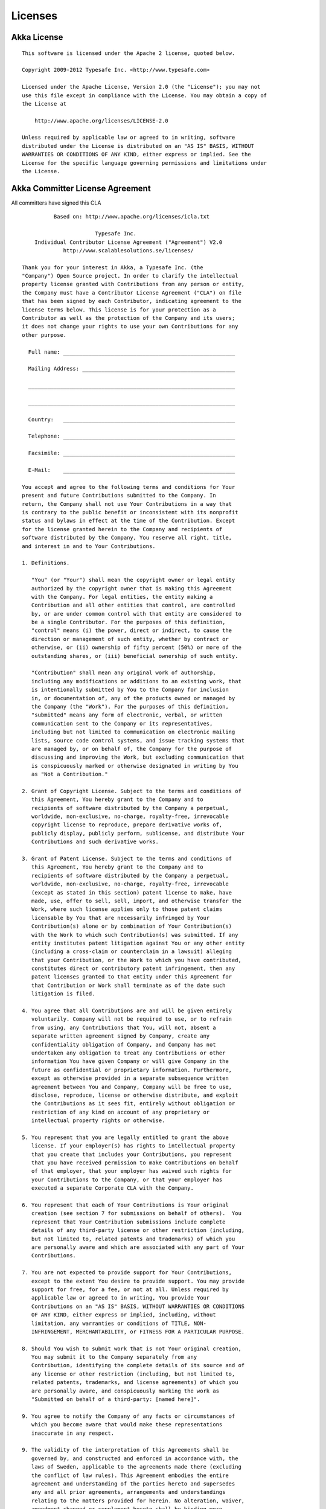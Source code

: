 .. _licenses:

Licenses
========

.. highlight:: text

Akka License
------------

::

  This software is licensed under the Apache 2 license, quoted below.

  Copyright 2009-2012 Typesafe Inc. <http://www.typesafe.com>

  Licensed under the Apache License, Version 2.0 (the "License"); you may not
  use this file except in compliance with the License. You may obtain a copy of
  the License at

      http://www.apache.org/licenses/LICENSE-2.0

  Unless required by applicable law or agreed to in writing, software
  distributed under the License is distributed on an "AS IS" BASIS, WITHOUT
  WARRANTIES OR CONDITIONS OF ANY KIND, either express or implied. See the
  License for the specific language governing permissions and limitations under
  the License.

Akka Committer License Agreement
--------------------------------

All committers have signed this CLA

::

            Based on: http://www.apache.org/licenses/icla.txt

                         Typesafe Inc.
      Individual Contributor License Agreement ("Agreement") V2.0
               http://www.scalablesolutions.se/licenses/

  Thank you for your interest in Akka, a Typesafe Inc. (the
  "Company") Open Source project. In order to clarify the intellectual
  property license granted with Contributions from any person or entity,
  the Company must have a Contributor License Agreement ("CLA") on file
  that has been signed by each Contributor, indicating agreement to the
  license terms below. This license is for your protection as a
  Contributor as well as the protection of the Company and its users;
  it does not change your rights to use your own Contributions for any
  other purpose.

    Full name: ______________________________________________________

    Mailing Address: ________________________________________________

    _________________________________________________________________

    _________________________________________________________________

    Country:   ______________________________________________________

    Telephone: ______________________________________________________

    Facsimile: ______________________________________________________

    E-Mail:    ______________________________________________________

  You accept and agree to the following terms and conditions for Your
  present and future Contributions submitted to the Company. In
  return, the Company shall not use Your Contributions in a way that
  is contrary to the public benefit or inconsistent with its nonprofit
  status and bylaws in effect at the time of the Contribution. Except
  for the license granted herein to the Company and recipients of
  software distributed by the Company, You reserve all right, title,
  and interest in and to Your Contributions.

  1. Definitions.

     "You" (or "Your") shall mean the copyright owner or legal entity
     authorized by the copyright owner that is making this Agreement
     with the Company. For legal entities, the entity making a
     Contribution and all other entities that control, are controlled
     by, or are under common control with that entity are considered to
     be a single Contributor. For the purposes of this definition,
     "control" means (i) the power, direct or indirect, to cause the
     direction or management of such entity, whether by contract or
     otherwise, or (ii) ownership of fifty percent (50%) or more of the
     outstanding shares, or (iii) beneficial ownership of such entity.

     "Contribution" shall mean any original work of authorship,
     including any modifications or additions to an existing work, that
     is intentionally submitted by You to the Company for inclusion
     in, or documentation of, any of the products owned or managed by
     the Company (the "Work"). For the purposes of this definition,
     "submitted" means any form of electronic, verbal, or written
     communication sent to the Company or its representatives,
     including but not limited to communication on electronic mailing
     lists, source code control systems, and issue tracking systems that
     are managed by, or on behalf of, the Company for the purpose of
     discussing and improving the Work, but excluding communication that
     is conspicuously marked or otherwise designated in writing by You
     as "Not a Contribution."

  2. Grant of Copyright License. Subject to the terms and conditions of
     this Agreement, You hereby grant to the Company and to
     recipients of software distributed by the Company a perpetual,
     worldwide, non-exclusive, no-charge, royalty-free, irrevocable
     copyright license to reproduce, prepare derivative works of,
     publicly display, publicly perform, sublicense, and distribute Your
     Contributions and such derivative works.

  3. Grant of Patent License. Subject to the terms and conditions of
     this Agreement, You hereby grant to the Company and to
     recipients of software distributed by the Company a perpetual,
     worldwide, non-exclusive, no-charge, royalty-free, irrevocable
     (except as stated in this section) patent license to make, have
     made, use, offer to sell, sell, import, and otherwise transfer the
     Work, where such license applies only to those patent claims
     licensable by You that are necessarily infringed by Your
     Contribution(s) alone or by combination of Your Contribution(s)
     with the Work to which such Contribution(s) was submitted. If any
     entity institutes patent litigation against You or any other entity
     (including a cross-claim or counterclaim in a lawsuit) alleging
     that your Contribution, or the Work to which you have contributed,
     constitutes direct or contributory patent infringement, then any
     patent licenses granted to that entity under this Agreement for
     that Contribution or Work shall terminate as of the date such
     litigation is filed.

  4. You agree that all Contributions are and will be given entirely
     voluntarily. Company will not be required to use, or to refrain
     from using, any Contributions that You, will not, absent a
     separate written agreement signed by Company, create any
     confidentiality obligation of Company, and Company has not
     undertaken any obligation to treat any Contributions or other
     information You have given Company or will give Company in the
     future as confidential or proprietary information. Furthermore,
     except as otherwise provided in a separate subsequence written
     agreement between You and Company, Company will be free to use,
     disclose, reproduce, license or otherwise distribute, and exploit
     the Contributions as it sees fit, entirely without obligation or
     restriction of any kind on account of any proprietary or
     intellectual property rights or otherwise.

  5. You represent that you are legally entitled to grant the above
     license. If your employer(s) has rights to intellectual property
     that you create that includes your Contributions, you represent
     that you have received permission to make Contributions on behalf
     of that employer, that your employer has waived such rights for
     your Contributions to the Company, or that your employer has
     executed a separate Corporate CLA with the Company.

  6. You represent that each of Your Contributions is Your original
     creation (see section 7 for submissions on behalf of others).  You
     represent that Your Contribution submissions include complete
     details of any third-party license or other restriction (including,
     but not limited to, related patents and trademarks) of which you
     are personally aware and which are associated with any part of Your
     Contributions.

  7. You are not expected to provide support for Your Contributions,
     except to the extent You desire to provide support. You may provide
     support for free, for a fee, or not at all. Unless required by
     applicable law or agreed to in writing, You provide Your
     Contributions on an "AS IS" BASIS, WITHOUT WARRANTIES OR CONDITIONS
     OF ANY KIND, either express or implied, including, without
     limitation, any warranties or conditions of TITLE, NON-
     INFRINGEMENT, MERCHANTABILITY, or FITNESS FOR A PARTICULAR PURPOSE.

  8. Should You wish to submit work that is not Your original creation,
     You may submit it to the Company separately from any
     Contribution, identifying the complete details of its source and of
     any license or other restriction (including, but not limited to,
     related patents, trademarks, and license agreements) of which you
     are personally aware, and conspicuously marking the work as
     "Submitted on behalf of a third-party: [named here]".

  9. You agree to notify the Company of any facts or circumstances of
     which you become aware that would make these representations
     inaccurate in any respect.

  9. The validity of the interpretation of this Agreements shall be
     governed by, and constructed and enforced in accordance with, the
     laws of Sweden, applicable to the agreements made there (excluding
     the conflict of law rules). This Agreement embodies the entire
     agreement and understanding of the parties hereto and supersedes
     any and all prior agreements, arrangements and understandings
     relating to the matters provided for herein. No alteration, waiver,
     amendment changed or supplement hereto shall be binding more
     effective unless the same as set forth in writing signed by both
     parties.

  Please sign: __________________________________ Date: ________________

Licenses for Dependency Libraries
---------------------------------

Each dependency and its license can be seen in the project build file (the comment on the side of each dependency):
`<https://github.com/akka/akka/blob/master/project/build/AkkaProject.scala#L127>`_
